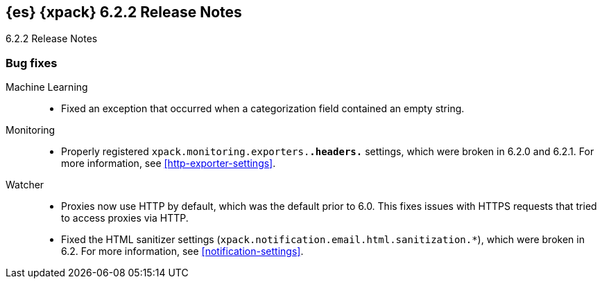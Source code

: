 [role="xpack"]
[[xes-6.2.2]]
== {es} {xpack} 6.2.2 Release Notes
++++
<titleabbrev>6.2.2 Release Notes</titleabbrev>
++++

[[xes-bug-6.2.2]]
[float]
=== Bug fixes

Machine Learning::
* Fixed an exception that occurred when a categorization field contained an
empty string.
//Repo: x-pack-elasticsearch
//Pull: 3870

Monitoring::
* Properly registered `xpack.monitoring.exporters.*.headers.*` settings, which
were broken in 6.2.0 and 6.2.1. For more information, see
<<http-exporter-settings>>.
// Repo: x-pack-elasticsearch
// Pull: 3893
////
Security::
* Move CachingRealm interface to core for custom realm extensions
// Repo: x-pack-elasticsearch
// Pull: 3866
* If the realm uses native role mappings and the security index health changes,
the realm caches are cleared. For example, they are cleared when the index
recovers from a red state, when the index is deleted, when the index becomes
outdated, or when the index becomes up-to-date.
// Repo: x-pack-elasticsearch
// Pull: 3782
* Fixed a bug that could prevent auditing to a remote index if the remote
cluster was re-started at the same time as the audited cluster.
// Repo: x-pack-elasticsearch
// Pull: 3807
* Remove Issuer/Serial from AKI in certutil/certgen
//Repo: x-pack-elasticsearch
// Pull: 3931
////
Watcher::
* Proxies now use HTTP by default, which was the default prior to 6.0. This
fixes issues with HTTPS requests that tried to access proxies via HTTP.
// Repo: x-pack-elasticsearch
// Pull: 3844
* Fixed the HTML sanitizer settings
(`xpack.notification.email.html.sanitization.*`), which were broken in 6.2. For
more information, see <<notification-settings>>.
// Repo: x-pack-elasticsearch
// Pull: 3904

